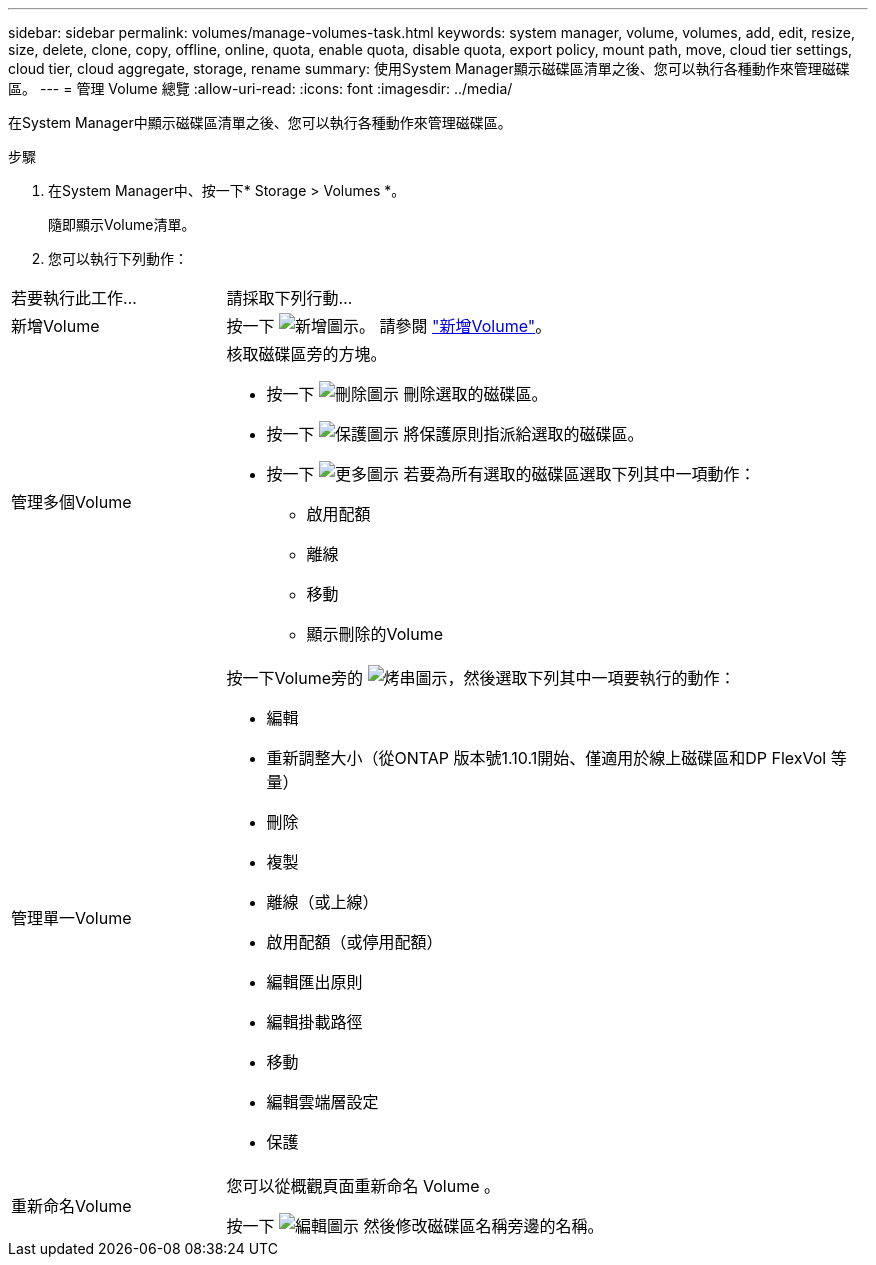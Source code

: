 ---
sidebar: sidebar 
permalink: volumes/manage-volumes-task.html 
keywords: system manager, volume, volumes, add, edit, resize, size, delete, clone, copy, offline, online, quota, enable quota, disable quota, export policy, mount path, move, cloud tier settings, cloud tier, cloud aggregate, storage, rename 
summary: 使用System Manager顯示磁碟區清單之後、您可以執行各種動作來管理磁碟區。 
---
= 管理 Volume 總覽
:allow-uri-read: 
:icons: font
:imagesdir: ../media/


[role="lead"]
在System Manager中顯示磁碟區清單之後、您可以執行各種動作來管理磁碟區。

.步驟
. 在System Manager中、按一下* Storage > Volumes *。
+
隨即顯示Volume清單。

. 您可以執行下列動作：


[cols="25,75"]
|===


| 若要執行此工作... | 請採取下列行動... 


 a| 
新增Volume
 a| 
按一下 image:icon_add_blue_bg.gif["新增圖示"]。  請參閱 link:../task_admin_add_a_volume.html["新增Volume"]。



 a| 
管理多個Volume
 a| 
核取磁碟區旁的方塊。

* 按一下 image:icon_delete_with_can_white_bg.gif["刪除圖示"] 刪除選取的磁碟區。
* 按一下 image:icon_protect.gif["保護圖示"] 將保護原則指派給選取的磁碟區。
* 按一下 image:icon-more-kebab-white-bg.gif["更多圖示"] 若要為所有選取的磁碟區選取下列其中一項動作：
+
** 啟用配額
** 離線
** 移動
** 顯示刪除的Volume






 a| 
管理單一Volume
 a| 
按一下Volume旁的 image:icon_kabob.gif["烤串圖示"]，然後選取下列其中一項要執行的動作：

* 編輯
* 重新調整大小（從ONTAP 版本號1.10.1開始、僅適用於線上磁碟區和DP FlexVol 等量）
* 刪除
* 複製
* 離線（或上線）
* 啟用配額（或停用配額）
* 編輯匯出原則
* 編輯掛載路徑
* 移動
* 編輯雲端層設定
* 保護




 a| 
重新命名Volume
 a| 
您可以從概觀頁面重新命名 Volume 。

按一下 image:icon-edit-pencil-blue-outline.png["編輯圖示"] 然後修改磁碟區名稱旁邊的名稱。

|===